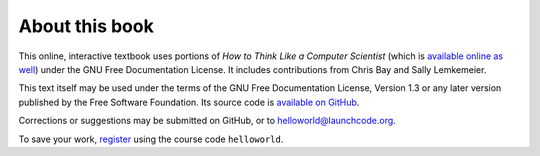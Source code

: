 About this book
~~~~~~~~~~~~~~~~~~~

This online, interactive textbook uses portions of *How to Think Like a Computer Scientist* (which is `available online as well`_) under the GNU Free Documentation License. It includes contributions from Chris Bay and Sally Lemkemeier.

This text itself may be used under the terms of the GNU Free Documentation License, Version 1.3 or any later version published by the Free Software Foundation. Its source code is `available on GitHub`_.

Corrections or suggestions may be submitted on GitHub, or to `helloworld@launchcode.org`_.

To save your work, `register`_ using the course code ``helloworld``.

.. _`helloworld@launchcode.org`: mailto:helloworld@launchcode.org
.. _`available on GitHub`: https://github.com/LaunchCodeEducation/helloworld-runestone
.. _`available online as well`: http://interactivepython.org/runestone/static/thinkcspy/index.html
.. _`register`: /user/register
